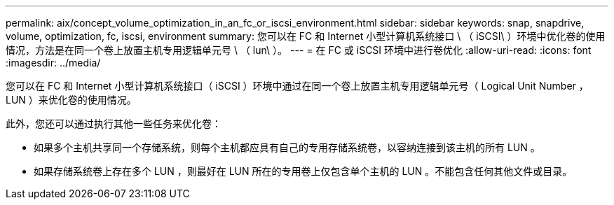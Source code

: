 ---
permalink: aix/concept_volume_optimization_in_an_fc_or_iscsi_environment.html 
sidebar: sidebar 
keywords: snap, snapdrive, volume, optimization, fc, iscsi, environment 
summary: 您可以在 FC 和 Internet 小型计算机系统接口 \ （ iSCSI\ ）环境中优化卷的使用情况，方法是在同一个卷上放置主机专用逻辑单元号 \ （ lun\ ）。 
---
= 在 FC 或 iSCSI 环境中进行卷优化
:allow-uri-read: 
:icons: font
:imagesdir: ../media/


[role="lead"]
您可以在 FC 和 Internet 小型计算机系统接口（ iSCSI ）环境中通过在同一个卷上放置主机专用逻辑单元号（ Logical Unit Number ， LUN ）来优化卷的使用情况。

此外，您还可以通过执行其他一些任务来优化卷：

* 如果多个主机共享同一个存储系统，则每个主机都应具有自己的专用存储系统卷，以容纳连接到该主机的所有 LUN 。
* 如果存储系统卷上存在多个 LUN ，则最好在 LUN 所在的专用卷上仅包含单个主机的 LUN 。不能包含任何其他文件或目录。

